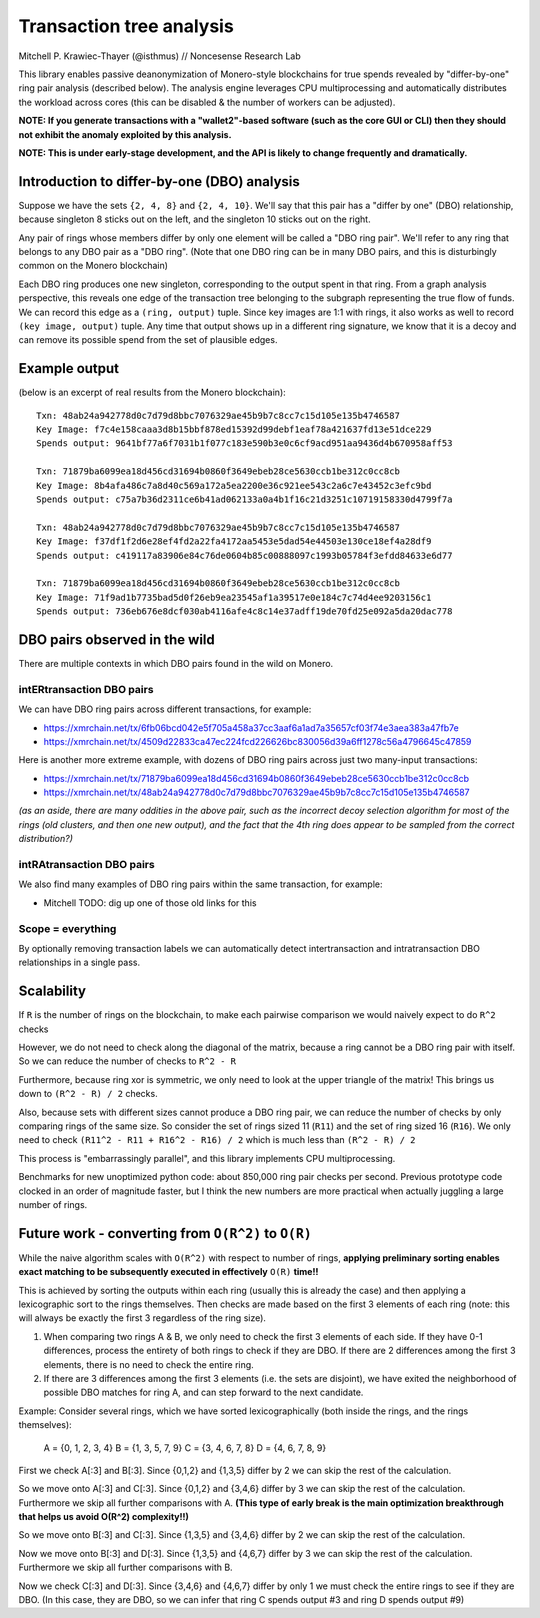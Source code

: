 =========================
Transaction tree analysis
=========================

Mitchell P. Krawiec-Thayer (@isthmus) // Noncesense Research Lab

This library enables passive deanonymization of Monero-style blockchains for true spends revealed by "differ-by-one" ring pair analysis (described below). The analysis engine leverages CPU multiprocessing and automatically distributes the workload across cores (this can be disabled & the number of workers can be adjusted).

**NOTE: If you generate transactions with a "wallet2"-based software (such as the core GUI or CLI) then they should not exhibit the anomaly exploited by this analysis.**

**NOTE: This is under early-stage development, and the API is likely to change frequently and dramatically.**

Introduction to differ-by-one (DBO) analysis
============================================
Suppose we have the sets ``{2, 4, 8}`` and ``{2, 4, 10}``. We'll say that this pair has a "differ by one" (DBO) relationship, because singleton 8 sticks out on the left, and the singleton 10 sticks out on the right.

Any pair of rings whose members differ by only one element will be called a "DBO ring pair". We'll refer to any ring that belongs to any DBO pair as a "DBO ring". (Note that one DBO ring can be in many DBO pairs, and this is disturbingly common on the Monero blockchain)

Each DBO ring produces one new singleton, corresponding to the output spent in that ring. From a graph analysis perspective, this reveals one edge of the transaction tree belonging to the subgraph representing the true flow of funds. We can record this edge as a ``(ring, output)`` tuple. Since key images are 1:1 with rings, it also works as well to record ``(key image, output)`` tuple. Any time that output shows up in a different ring signature, we know that it is a decoy and can remove its possible spend from the set of plausible edges.

Example output
==============

(below is an excerpt of real results from the Monero blockchain)::

    Txn: 48ab24a942778d0c7d79d8bbc7076329ae45b9b7c8cc7c15d105e135b4746587
    Key Image: f7c4e158caaa3d8b15bbf878ed15392d99debf1eaf78a421637fd13e51dce229
    Spends output: 9641bf77a6f7031b1f077c183e590b3e0c6cf9acd951aa9436d4b670958aff53

    Txn: 71879ba6099ea18d456cd31694b0860f3649ebeb28ce5630ccb1be312c0cc8cb
    Key Image: 8b4afa486c7a8d40c569a172a5ea2200e36c921ee543c2a6c7e43452c3efc9bd
    Spends output: c75a7b36d2311ce6b41ad062133a0a4b1f16c21d3251c10719158330d4799f7a

    Txn: 48ab24a942778d0c7d79d8bbc7076329ae45b9b7c8cc7c15d105e135b4746587
    Key Image: f37df1f2d6e28ef4fd2a22fa4172aa5453e5dad54e44503e130ce18ef4a28df9
    Spends output: c419117a83906e84c76de0604b85c00888097c1993b05784f3efdd84633e6d77

    Txn: 71879ba6099ea18d456cd31694b0860f3649ebeb28ce5630ccb1be312c0cc8cb
    Key Image: 71f9ad1b7735bad5d0f26eb9ea23545af1a39517e0e184c7c74d4ee9203156c1
    Spends output: 736eb676e8dcf030ab4116afe4c8c14e37adff19de70fd25e092a5da20dac778

DBO pairs observed in the wild
=======================================

There are multiple contexts in which DBO pairs found in the wild on Monero.


intERtransaction DBO pairs
--------------------------
We can have DBO ring pairs across different transactions, for example:

+ https://xmrchain.net/tx/6fb06bcd042e5f705a458a37cc3aaf6a1ad7a35657cf03f74e3aea383a47fb7e
+ https://xmrchain.net/tx/4509d22833ca47ec224fcd226626bc830056d39a6ff1278c56a4796645c47859

Here is another more extreme example, with dozens of DBO ring pairs across just two many-input transactions:

+ https://xmrchain.net/tx/71879ba6099ea18d456cd31694b0860f3649ebeb28ce5630ccb1be312c0cc8cb
+ https://xmrchain.net/tx/48ab24a942778d0c7d79d8bbc7076329ae45b9b7c8cc7c15d105e135b4746587

*(as an aside, there are many oddities in the above pair, such as the incorrect decoy selection algorithm for most of the rings (old clusters, and then one new output), and the fact that the 4th ring does appear to be sampled from the correct distribution?)*

intRAtransaction DBO pairs
--------------------------
We also find many examples of DBO ring pairs within the same transaction, for example:

* Mitchell TODO: dig up one of those old links for this

Scope = everything
------------------
By optionally removing transaction labels we can automatically detect intertransaction and intratransaction DBO relationships in a single pass.

Scalability
===========

If ``R`` is the number of rings on the blockchain, to make each pairwise comparison we would naively expect to do ``R^2`` checks

However, we do not need to check along the diagonal of the matrix, because a ring cannot be a DBO ring pair with itself. So we can reduce the number of checks to ``R^2 - R``

Furthermore, because ring xor is symmetric, we only need to look at the upper triangle of the matrix! This brings us down to ``(R^2 - R) / 2`` checks.

Also, because sets with different sizes cannot produce a DBO ring pair, we can reduce the number of checks by only comparing rings of the same size. So consider the set of rings sized 11 (``R11``) and the set of ring sized 16 (``R16``). We only need to check ``(R11^2 - R11 + R16^2 - R16) / 2`` which is much less than ``(R^2 - R) / 2``

This process is "embarrassingly parallel", and this library implements CPU multiprocessing.

Benchmarks for new unoptimized python code: about 850,000 ring pair checks per second. Previous prototype code clocked in an order of magnitude faster, but I think the new numbers are more practical when actually juggling a large number of rings.

Future work - converting from ``O(R^2)`` to ``O(R)``
====================================================

While the naive algorithm scales with ``O(R^2)`` with respect to number of rings, **applying preliminary sorting enables exact matching to be subsequently executed in effectively** ``O(R)`` **time!!**

This is achieved by sorting the outputs within each ring (usually this is already the case) and then applying a lexicographic sort to the rings themselves. Then checks are made based on the first 3 elements of each ring (note: this will always be exactly the first 3 regardless of the ring size).

(1) When comparing two rings A & B, we only need to check the first 3 elements of each side. If they have 0-1 differences, process the entirety of both rings to check if they are DBO. If there are 2 differences among the first 3 elements, there is no need to check the entire ring.

(2) If there are 3 differences among the first 3 elements (i.e. the sets are disjoint), we have exited the neighborhood of possible DBO matches for ring A, and can step forward to the next candidate.

Example: Consider several rings, which we have sorted lexicographically (both inside the rings, and the rings themselves):

    A = {0, 1, 2, 3, 4}
    B = {1, 3, 5, 7, 9}
    C = {3, 4, 6, 7, 8}
    D = {4, 6, 7, 8, 9}

First we check A[:3] and B[:3]. Since {0,1,2} and {1,3,5} differ by 2 we can skip the rest of the calculation.

So we move onto A[:3] and C[:3]. Since {0,1,2} and {3,4,6} differ by 3 we can skip the rest of the calculation. Furthermore we skip all further comparisons with A. **(This type of early break is the main optimization breakthrough that helps us avoid O(R^2) complexity!!)**

So we move onto B[:3] and C[:3]. Since {1,3,5} and {3,4,6} differ by 2 we can skip the rest of the calculation.

Now we move onto B[:3] and D[:3]. Since {1,3,5} and {4,6,7} differ by 3 we can skip the rest of the calculation. Furthermore we skip all further comparisons with B.

Now we check C[:3] and D[:3]. Since {3,4,6} and {4,6,7} differ by only 1 we must check the entire rings to see if they are DBO. (In this case, they are DBO, so we can infer that ring C spends output #3 and ring D spends output #9)